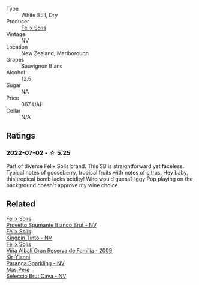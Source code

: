 :PROPERTIES:
:ID:                     907f767c-09a3-4440-aee7-bf2367466587
:END:
#+attr_html: :class wine-main-image
[[file:/images/aa/d8eba2-9514-4eac-8668-2f4ec69c541c/2022-07-02-16-30-16-FD8AA6FE-C621-4B5E-84B2-C0910A29D85B.webp]]

- Type :: White Still, Dry
- Producer :: [[barberry:/producers/af64aab6-213e-44e4-acd0-b2b5bacd7b83][Félix Solís]]
- Vintage :: NV
- Location :: New Zealand, Marlborough
- Grapes :: Sauvignon Blanc
- Alcohol :: 12.5
- Sugar :: NA
- Price :: 367 UAH
- Cellar :: N/A

** Ratings
:PROPERTIES:
:ID:                     8295f64b-baaa-439e-ad14-91afc4af063c
:END:

*** 2022-07-02 - ☆ 5.25
:PROPERTIES:
:ID:                     e8d9bc49-eed0-4518-a40d-9ef44049c2fb
:END:

Part of diverse Félix Solís brand. This SB is straightforward yet faceless. Typical notes of gooseberry, tropical fruits with notes of citrus. Hey baby, this tropical bomb lacks acidity! Who would guess? Iggy Pop playing on the background doesn't approve my wine choice.

** Related
:PROPERTIES:
:ID:                     35c20b76-0be4-4431-8d34-274853db02ad
:END:

#+begin_export html
<div class="flex-container">
  <a class="flex-item flex-item-left" href="/wines/586fa3a0-ccf8-45e8-9a3c-f5cbc7fc6812.html">
    <section class="h text-small text-lighter">Félix Solís</section>
    <section class="h text-bolder">Provetto Spumante Bianco Brut - NV</section>
  </a>

  <a class="flex-item flex-item-right" href="/wines/617360e5-dd92-4fb8-9a63-efe5cb6547e3.html">
    <section class="h text-small text-lighter">Félix Solís</section>
    <section class="h text-bolder">Kingpin Tinto - NV</section>
  </a>

  <a class="flex-item flex-item-left" href="/wines/a53b1e03-00ce-4d65-986e-fef9fd139c0c.html">
    <section class="h text-small text-lighter">Félix Solís</section>
    <section class="h text-bolder">Viña Albali Gran Reserva de Familia - 2009</section>
  </a>

  <a class="flex-item flex-item-right" href="/wines/a4980711-6b29-4392-9585-17310170db4a.html">
    <section class="h text-small text-lighter">Kir-Yianni</section>
    <section class="h text-bolder">Paranga Sparkling - NV</section>
  </a>

  <a class="flex-item flex-item-left" href="/wines/ad7ea416-1a45-4a6c-8255-114fb9ced2ab.html">
    <section class="h text-small text-lighter">Mas Pere</section>
    <section class="h text-bolder">Selecció Brut Cava - NV</section>
  </a>

</div>
#+end_export
